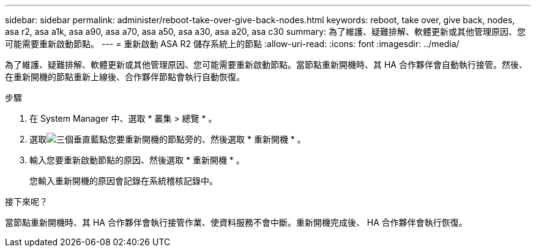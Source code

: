 ---
sidebar: sidebar 
permalink: administer/reboot-take-over-give-back-nodes.html 
keywords: reboot, take over, give back, nodes, asa r2, asa a1k, asa a90, asa a70, asa a50, asa a30, asa a20, asa c30 
summary: 為了維護、疑難排解、軟體更新或其他管理原因、您可能需要重新啟動節點。 
---
= 重新啟動 ASA R2 儲存系統上的節點
:allow-uri-read: 
:icons: font
:imagesdir: ../media/


[role="lead"]
為了維護、疑難排解、軟體更新或其他管理原因、您可能需要重新啟動節點。當節點重新開機時、其 HA 合作夥伴會自動執行接管。然後、在重新開機的節點重新上線後、合作夥伴節點會執行自動恢復。

.步驟
. 在 System Manager 中、選取 * 叢集 > 總覽 * 。
. 選取image:icon_kabob.gif["三個垂直藍點"]您要重新開機的節點旁的、然後選取 * 重新開機 * 。
. 輸入您要重新啟動節點的原因、然後選取 * 重新開機 * 。
+
您輸入重新開機的原因會記錄在系統稽核記錄中。



.接下來呢？
當節點重新開機時、其 HA 合作夥伴會執行接管作業、使資料服務不會中斷。重新開機完成後、 HA 合作夥伴會執行恢復。
